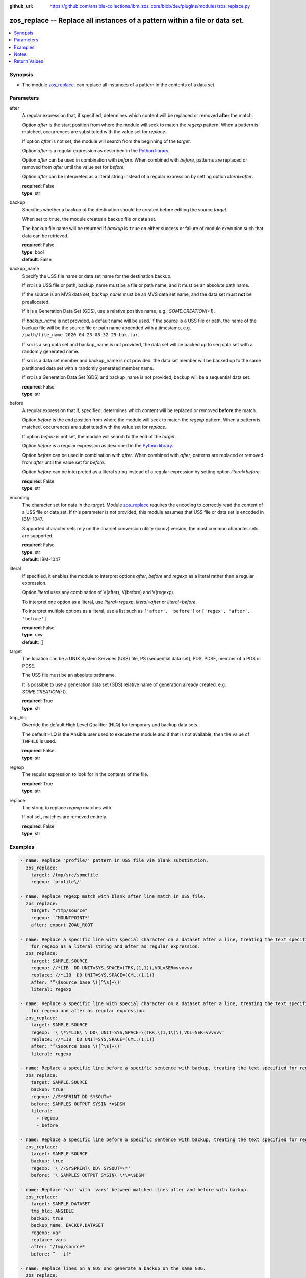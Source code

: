 
:github_url: https://github.com/ansible-collections/ibm_zos_core/blob/dev/plugins/modules/zos_replace.py

.. _zos_replace_module:


zos_replace -- Replace all instances of a pattern within a file or data set.
============================================================================



.. contents::
   :local:
   :depth: 1


Synopsis
--------
- The module `zos_replace. </zos_replace.html>`_ can replace all instances of a pattern in the contents of a data set.





Parameters
----------


after
  A regular expression that, if specified, determines which content will be replaced or removed **after** the match.

  Option *after* is the start position from where the module will seek to match the *regexp* pattern. When a pattern is matched, occurrences are substituted with the value set for *replace*.

  If option *after* is not set, the module will search from the beginning of the *target*.

  Option *after* is a regular expression as described in the `Python library <https://docs.python.org/3/library/re.html>`_.

  Option *after* can be used in combination with *before*. When combined with *before*, patterns are replaced or removed from *after* until the value set for *before*.

  Option *after* can be interpreted as a literal string instead of a regular expression by setting option *literal=after*.

  | **required**: False
  | **type**: str


backup
  Specifies whether a backup of the destination should be created before editing the source *target*.

  When set to ``true``, the module creates a backup file or data set.

  The backup file name will be returned if *backup* is ``true`` on either success or failure of module execution such that data can be retrieved.

  | **required**: False
  | **type**: bool
  | **default**: False


backup_name
  Specify the USS file name or data set name for the destination backup.

  If *src* is a USS file or path, backup_name must be a file or path name, and it must be an absolute path name.

  If the source is an MVS data set, *backup_name* must be an MVS data set name, and the data set must **not** be preallocated.

  If it is a Generation Data Set (GDS), use a relative positive name, e.g., *SOME.CREATION(+1*).

  If *backup_name* is not provided, a default name will be used. If the source is a USS file or path, the name of the backup file will be the source file or path name appended with a timestamp, e.g. ``/path/file_name.2020-04-23-08-32-29-bak.tar``.

  If *src* is a seq data set and backup_name is not provided, the data set will be backed up to seq data set with a randomly generated name.

  If *src* is a data set member and backup_name is not provided, the data set member will be backed up to the same partitioned data set with a randomly generated member name.

  If *src* is a Generation Data Set (GDS) and backup_name is not provided, backup will be a sequential data set.

  | **required**: False
  | **type**: str


before
  A regular expression that if, specified, determines which content will be replaced or removed **before** the match.

  Option *before* is the end position from where the module will seek to match the *regexp* pattern. When a pattern is matched, occurrences are substituted with the value set for *replace*.

  If option *before* is not set, the module will search to the end of the *target*.

  Option *before* is a regular expression as described in the `Python library <https://docs.python.org/3/library/re.html>`_.

  Option *before* can be used in combination with *after*. When combined with *after*, patterns are replaced or removed from *after* until the value set for *before*.

  Option *before* can be interpreted as a literal string instead of a regular expression by setting option *literal=before*.

  | **required**: False
  | **type**: str


encoding
  The character set for data in the *target*. Module `zos_replace <./zos_replace.html>`_ requires the encoding to correctly read the content of a USS file or data set. If this parameter is not provided, this module assumes that USS file or data set is encoded in IBM-1047.

  Supported character sets rely on the charset conversion utility (iconv) version; the most common character sets are supported.

  | **required**: False
  | **type**: str
  | **default**: IBM-1047


literal
  If specified, it enables the module to interpret options *after*, *before* and *regexp* as a literal rather than a regular expression.

  Option *literal* uses any combination of V(after), V(before) and V(regexp).

  To interpret one option as a literal, use *literal=regexp*, *literal=after* or *literal=before*.

  To interpret multiple options as a literal, use a list such as ``['after', 'before']`` or ``['regex', 'after', 'before']``

  | **required**: False
  | **type**: raw
  | **default**: []


target
  The location can be a UNIX System Services (USS) file, PS (sequential data set), PDS, PDSE, member of a PDS or PDSE.

  The USS file must be an absolute pathname.

  It is possible to use a generation data set (GDS) relative name of generation already created. e.g. *SOME.CREATION(-1*).

  | **required**: True
  | **type**: str


tmp_hlq
  Override the default High Level Qualifier (HLQ) for temporary and backup data sets.

  The default HLQ is the Ansible user used to execute the module and if that is not available, then the value of ``TMPHLQ`` is used.

  | **required**: False
  | **type**: str


regexp
  The regular expression to look for in the contents of the file.

  | **required**: True
  | **type**: str


replace
  The string to replace *regexp* matches with.

  If not set, matches are removed entirely.

  | **required**: False
  | **type**: str






Examples
--------

.. code-block:: yaml+jinja

   
   - name: Replace 'profile/' pattern in USS file via blank substitution.
     zos_replace:
       target: /tmp/src/somefile
       regexp: 'profile\/'

   - name: Replace regexp match with blank after line match in USS file.
     zos_replace:
       target: "/tmp/source"
       regexp: '^MOUNTPOINT*'
       after: export ZOAU_ROOT

   - name: Replace a specific line with special character on a dataset after a line, treating the text specified
       for regexp as a literal string and after as regular expression.
     zos_replace:
       target: SAMPLE.SOURCE
       regexp: //*LIB  DD UNIT=SYS,SPACE=(TRK,(1,1)),VOL=SER=vvvvvv
       replace: //*LIB  DD UNIT=SYS,SPACE=(CYL,(1,1))
       after: '^\$source base \([^\s]+\)'
       literal: regexp

   - name: Replace a specific line with special character on a dataset after a line, treating the text specified
       for regexp and after as regular expression.
     zos_replace:
       target: SAMPLE.SOURCE
       regexp: '\ \*\*LIB\ \ DD\ UNIT=SYS,SPACE=\(TRK,\(1,1\)\),VOL=SER=vvvvvv'
       replace: //*LIB  DD UNIT=SYS,SPACE=(CYL,(1,1))
       after: '^\$source base \([^\s]+\)'
       literal: regexp

   - name: Replace a specific line before a specific sentence with backup, treating the text specified for regexp and before as literal strings.
     zos_replace:
       target: SAMPLE.SOURCE
       backup: true
       regexp: //SYSPRINT DD SYSOUT=*
       before: SAMPLES OUTPUT SYSIN *=$DSN
       literal:
         - regexp
         - before

   - name: Replace a specific line before a specific sentence with backup, treating the text specified for regexp and before as regular expression.
     zos_replace:
       target: SAMPLE.SOURCE
       backup: true
       regexp: '\ //SYSPRINT\ DD\ SYSOUT=\*'
       before: '\ SAMPLES OUTPUT SYSIN\ \*\=\$DSN'

   - name: Replace 'var' with 'vars' between matched lines after and before with backup.
     zos_replace:
       target: SAMPLE.DATASET
       tmp_hlq: ANSIBLE
       backup: true
       backup_name: BACKUP.DATASET
       regexp: var
       replace: vars
       after: ^/tmp/source*
       before: ^   if*

   - name: Replace lines on a GDS and generate a backup on the same GDG.
     zos_replace:
       target: SOURCE.GDG(0)
       regexp: ^(IEE132I|IEA989I|IEA888I|IEF196I|IEA000I)\s.*
       after: ^IEE133I PENDING *
       before: ^IEE252I DEVICE *
       backup: true
       backup_name: "SOURCE.GDG(+1)"

   - name: Delete 'SYSTEM' calls via backref between matched lines in a PDS member.
     zos_replace:
       target: PDS.SOURCE(MEM)
       regexp: '^(.*?SYSTEM.*?)SYSTEM(.*)'
       replace: '\1\2'
       after: IEE133I PENDING *
       before: IEF456I JOB12345 *




Notes
-----

.. note::
   For supported character sets used to encode data, refer to the `documentation <https://ibm.github.io/z_ansible_collections_doc/ibm_zos_core/docs/source/resources/character_set.html>`_.







Return Values
-------------


backup_name
  Name of the backup file or data set that was created.

  | **returned**: if backup=true
  | **type**: str
  | **sample**: /path/to/file.txt.2015-02-03@04:15

changed
  Indicates if the source was modified.

  | **returned**: always
  | **type**: bool
  | **sample**:

    .. code-block:: json

        true

found
  Number of matches found

  | **returned**: success
  | **type**: int
  | **sample**: 5

msg
  A string with a generic or error message relayed to the user.

  | **returned**: failure
  | **type**: str
  | **sample**: Parameter verification failed

replaced
  Fragment of the file that was changed

  | **returned**: always
  | **type**: str
  | **sample**: IEE134I TRACE DISABLED - MONITORING STOPPED

target
  The data set name or USS path that was modified.

  | **returned**: always
  | **type**: str
  | **sample**: ANSIBLE.USER.TEXT

